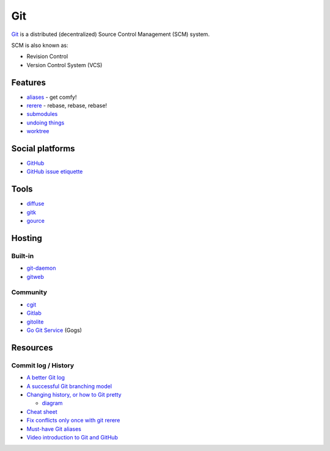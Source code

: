 Git
===

`Git <http://git-scm.com/>`__ is a distributed (decentralized) Source
Control Management (SCM) system.

SCM is also known as:

* Revision Control
* Version Control System (VCS)

Features
--------

* `aliases <http://git-scm.com/book/ch2-7.html>`__ - get comfy!
* `rerere <http://git-scm.com/docs/git-rerere>`__ - rebase, rebase, rebase!
* `submodules <http://git-scm.com/docs/git-submodule>`__
* `undoing things <http://git-scm.com/book/en/v2/Git-Basics-Undoing-Things>`__
* `worktree <https://git-scm.com/docs/git-worktree>`__

Social platforms
----------------

* `GitHub <https://github.com>`__
* `GitHub issue etiquette <http://www.defmacro.org/2013/04/03/issue-etiquette.html>`__

Tools
-----

* `diffuse <http://diffuse.sourceforge.net/index.html>`__
* `gitk <http://www.git-scm.com/docs/gitk>`__
* `gource <http://gource.io/>`__

Hosting
-------

Built-in
~~~~~~~~

* `git-daemon <http://git-scm.com/docs/git-daemon>`__
* `gitweb <http://git-scm.com/docs/gitweb.conf.html>`__

Community
~~~~~~~~~

* `cgit <http://git.zx2c4.com/cgit/>`__
* `Gitlab <https://gitlab.com/gitlab-org/gitlab-ce/>`__
* `gitolite <http://gitolite.com/gitolite/index.html>`__
* `Go Git Service <http://gogs.io/>`__ (Gogs)

Resources
---------

Commit log / History
~~~~~~~~~~~~~~~~~~~~

* `A better Git log <https://coderwall.com/p/euwpig/a-better-git-log>`__
* `A successful Git branching model <http://nvie.com/posts/a-successful-git-branching-model/>`__
* `Changing history, or how to Git pretty <https://presentate.com/bobthecow/talks/changing-history>`__

  * `diagram <http://justinhileman.info/article/git-pretty/git-pretty.png>`__

* `Cheat sheet <http://www.cheat-sheets.org/saved-copy/git-cheat-sheet.pdf>`__
* `Fix conflicts only once with git rerere <https://medium.com/@porteneuve/fix-conflicts-only-once-with-git-rerere-7d116b2cec67>`__
* `Must-have Git aliases <http://durdn.com/blog/2012/11/22/must-have-git-aliases-advanced-examples/>`__
* `Video introduction to Git and GitHub <https://www.youtube.com/playlist?list=PL5-da3qGB5IBLMp7LtN8Nc3Efd4hJq0kD>`__
